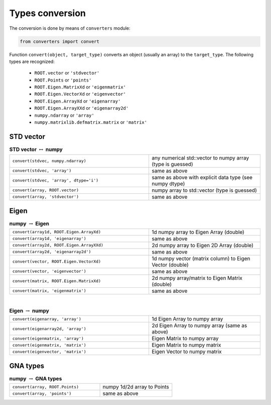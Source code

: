 Types conversion
^^^^^^^^^^^^^^^^

The conversion is done by means of ``converters`` module:

.. code-block:: python

   from converters import convert

Function ``convert(object, target_type)`` converts an object (usually an array) to the ``target_type``.
The following types are recognized:
    + ``ROOT.vector`` or ``'stdvector'``
    + ``ROOT.Points`` or ``'points'``
    + ``ROOT.Eigen.MatrixXd`` or ``'eigenmatrix'``
    + ``ROOT.Eigen.VectorXd`` or ``'eigenvector'``
    + ``ROOT.Eigen.ArrayXd`` or ``'eigenarray'``
    + ``ROOT.Eigen.ArrayXXd`` or ``'eigenarray2d'``
    + ``numpy.ndarray`` or ``'array'``
    + ``numpy.matrixlib.defmatrix.matrix`` or ``'matrix'``

STD vector
""""""""""

.. table::  **STD vector** :math:`\leftrightarrow` **numpy**
   :widths: 100 80

   +-----------------------------------------+------------------------------------------------------------+
   | ``convert(stdvec, numpy.ndarray)``      | any numerical std::vector to numpy array (type is guessed) |
   +-----------------------------------------+------------------------------------------------------------+
   | ``convert(stdvec, 'array')``            | same as above                                              |
   +-----------------------------------------+------------------------------------------------------------+
   | ``convert(stdvec, 'array', dtype='i')`` | same as above with explicit data type (see numpy dtype)    |
   +-----------------------------------------+------------------------------------------------------------+
   | ``convert(array, ROOT.vector)``         | numpy array to std::vector (type is guessed)               |
   +-----------------------------------------+------------------------------------------------------------+
   | ``convert(array, 'stdvector')``         | same as above                                              |
   +-----------------------------------------+------------------------------------------------------------+

Eigen
"""""

.. table:: **numpy** :math:`\rightarrow` **Eigen**
   :widths: 100 80

   +-------------------------------------------+----------------------------------------------------------+
   | ``convert(array1d, ROOT.Eigen.ArrayXd)``  | 1d numpy array to Eigen Array (double)                   |
   +-------------------------------------------+----------------------------------------------------------+
   | ``convert(array1d, 'eigenarray')``        | same as above                                            |
   +-------------------------------------------+----------------------------------------------------------+
   | ``convert(array2d, ROOT.Eigen.ArrayXXd)`` | 2d numpy array to Eigen 2D Array (double)                |
   +-------------------------------------------+----------------------------------------------------------+
   | ``convert(array2d, 'eigenarray2d')``      | same as above                                            |
   +-------------------------------------------+----------------------------------------------------------+
   | ``convert(vector, ROOT.Eigen.VectorXd)``  | 1d numpy vector (matrix column) to Eigen Vector (double) |
   +-------------------------------------------+----------------------------------------------------------+
   | ``convert(vector, 'eigenvector')``        | same as above                                            |
   +-------------------------------------------+----------------------------------------------------------+
   | ``convert(matrix, ROOT.Eigen.MatrixXd)``  | 2d numpy array/matrix to Eigen Matrix (double)           |
   +-------------------------------------------+----------------------------------------------------------+
   | ``convert(matrix, 'eigenmatrix')``        | same as above                                            |
   +-------------------------------------------+----------------------------------------------------------+

|

.. table:: **Eigen** :math:`\rightarrow` **numpy**
   :widths: 100 80

   +------------------------------------+-----------------------------------------------+
   | ``convert(eigenarray, 'array')``   | 1d Eigen Array to numpy array                 |
   +------------------------------------+-----------------------------------------------+
   | ``convert(eigenarray2d, 'array')`` | 2d Eigen Array to numpy array (same as above) |
   +------------------------------------+-----------------------------------------------+
   | ``convert(eigenmatrix, 'array')``  | Eigen Matrix to numpy array                   |
   +------------------------------------+-----------------------------------------------+
   | ``convert(eigenmatrix, 'matrix')`` | Eigen Matrix to numpy matrix                  |
   +------------------------------------+-----------------------------------------------+
   | ``convert(eigenvector, 'matrix')`` | Eigen Vector to numpy matrix                  |
   +------------------------------------+-----------------------------------------------+

GNA types
"""""""""

.. table:: **numpy** :math:`\rightarrow` **GNA types**
   :widths: 100 80

   +---------------------------------+-----------------------------+
   | ``convert(array, ROOT.Points)`` | numpy 1d/2d array to Points |
   +---------------------------------+-----------------------------+
   | ``convert(array, 'points')``    | same as above               |
   +---------------------------------+-----------------------------+

